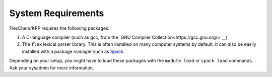 .. _requirements:

System Requirements
~~~~~~~~~~~~~~~~~~~

FlexChem/KPP requires the following packages:

#. A C-language compiler (such as gcc, from the `GNU Compiler Collection<https://gcc.gnu.org/>`__)
#. The ``flex`` lexical parser library.  This is often installed on
   many computer systems by default.  It can also be easily installed
   with a package manager such as `Spack <https://github.com/spack/spack>`__.

Depending on your setup, you might have to load these packages with the
``module load`` or ``spack load`` commands. Ask your sysadmin
for more information.
